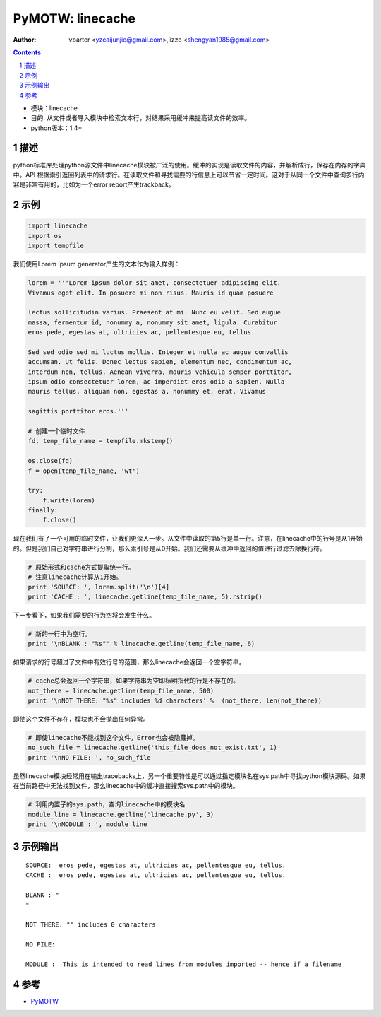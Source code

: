 PyMOTW: linecache
===================

:Author: vbarter <yzcaijunjie@gmail.com>,lizze <shengyan1985@gmail.com>

.. contents::
.. sectnum::

* 模块：linecache
* 目的: 从文件或者导入模块中检索文本行，对结果采用缓冲来提高读文件的效率。
* python版本：1.4+


描述
------

python标准库处理python源文件中linecache模块被广泛的使用。缓冲的实现是读取文件的内容，并解析成行，保存在内存的字典中。API 根据索引返回列表中的请求行。在读取文件和寻找需要的行信息上可以节省一定时间。这对于从同一个文件中查询多行内容是非常有用的，比如为一个error report产生trackback。

示例
-----

.. code-block:: python

    import linecache
    import os
    import tempfile

我们使用Lorem Ipsum generator产生的文本作为输入样例：

.. code-block:: python

    lorem = '''Lorem ipsum dolor sit amet, consectetuer adipiscing elit.
    Vivamus eget elit. In posuere mi non risus. Mauris id quam posuere

    lectus sollicitudin varius. Praesent at mi. Nunc eu velit. Sed augue
    massa, fermentum id, nonummy a, nonummy sit amet, ligula. Curabitur
    eros pede, egestas at, ultricies ac, pellentesque eu, tellus. 

    Sed sed odio sed mi luctus mollis. Integer et nulla ac augue convallis
    accumsan. Ut felis. Donec lectus sapien, elementum nec, condimentum ac,
    interdum non, tellus. Aenean viverra, mauris vehicula semper porttitor,
    ipsum odio consectetuer lorem, ac imperdiet eros odio a sapien. Nulla
    mauris tellus, aliquam non, egestas a, nonummy et, erat. Vivamus

    sagittis porttitor eros.'''

    # 创建一个临时文件
    fd, temp_file_name = tempfile.mkstemp()

    os.close(fd)
    f = open(temp_file_name, 'wt')

    try:
        f.write(lorem)
    finally:
        f.close()

现在我们有了一个可用的临时文件，让我们更深入一步。从文件中读取的第5行是单一行。注意，在linecache中的行号是从1开始的。但是我们自己对字符串进行分割，那么索引号是从0开始。我们还需要从缓冲中返回的值进行过滤去除换行符。

.. code-block:: python

    # 原始形式和cache方式提取统一行。
    # 注意linecache计算从1开始。
    print 'SOURCE: ', lorem.split('\n')[4]
    print 'CACHE : ', linecache.getline(temp_file_name, 5).rstrip()

下一步看下，如果我们需要的行为空将会发生什么。

.. code-block:: python
 
    # 新的一行中为空行。
    print '\nBLANK : "%s"' % linecache.getline(temp_file_name, 6)

如果请求的行号超过了文件中有效行号的范围，那么linecache会返回一个空字符串。

.. code-block:: python

    # cache总会返回一个字符串，如果字符串为空即标明指代的行是不存在的。
    not_there = linecache.getline(temp_file_name, 500)
    print '\nNOT THERE: "%s" includes %d characters' %  (not_there, len(not_there))

即使这个文件不存在，模块也不会抛出任何异常。

.. code-block:: python

    # 即使linecache不能找到这个文件，Error也会被隐藏掉。
    no_such_file = linecache.getline('this_file_does_not_exist.txt', 1)
    print '\nNO FILE: ', no_such_file

虽然linecache模块经常用在输出tracebacks上，另一个重要特性是可以通过指定模块名在sys.path中寻找python模块源码。如果在当前路径中无法找到文件，那么linecache中的缓冲直接搜索sys.path中的模块。

.. code-block:: python

    # 利用内置子的sys.path，查询linecache中的模块名
    module_line = linecache.getline('linecache.py', 3)
    print '\nMODULE : ', module_line

示例输出
---------

::

   SOURCE:  eros pede, egestas at, ultricies ac, pellentesque eu, tellus.
   CACHE :  eros pede, egestas at, ultricies ac, pellentesque eu, tellus.

   BLANK : "
   "

   NOT THERE: "" includes 0 characters

   NO FILE: 

   MODULE :  This is intended to read lines from modules imported -- hence if a filename

参考
-------

* `PyMOTW <http://http://tc-nsop-test2.tc.baidu.com:3129/documents>`_

